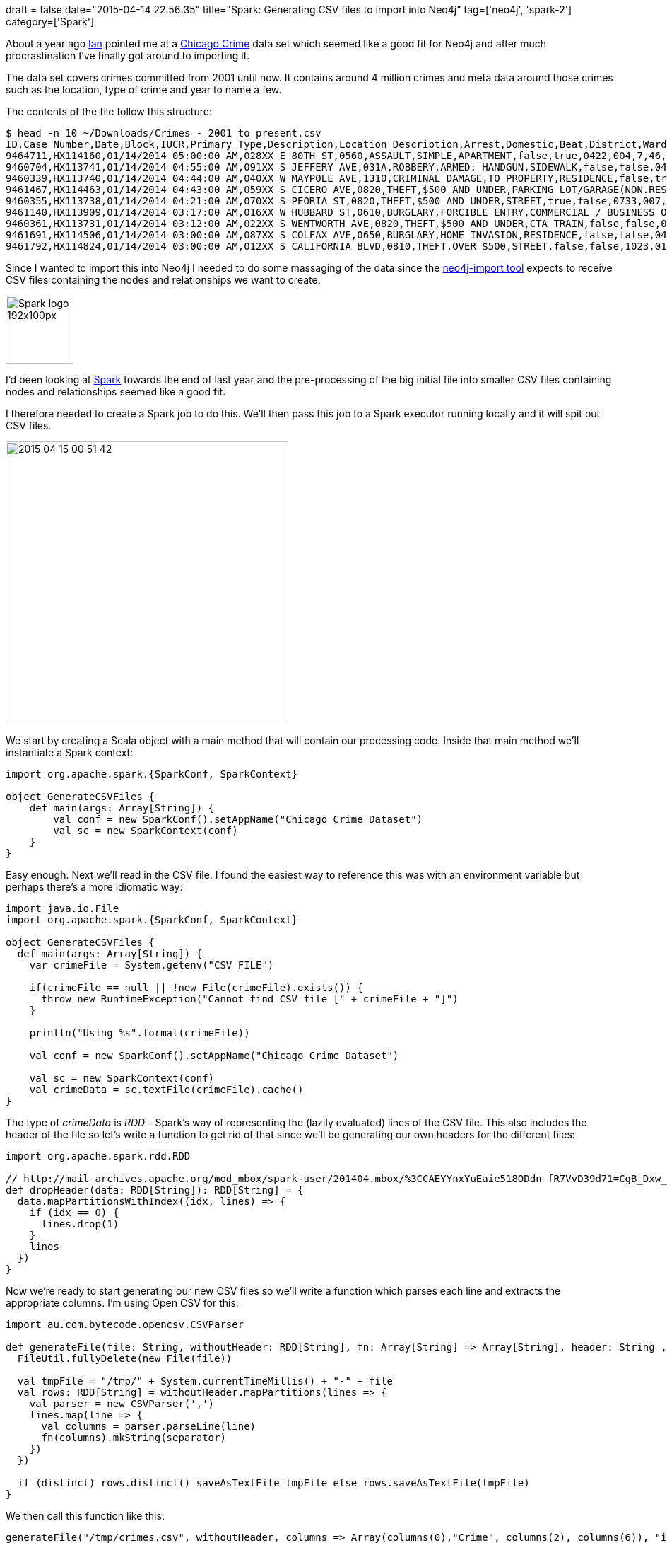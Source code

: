 +++
draft = false
date="2015-04-14 22:56:35"
title="Spark: Generating CSV files to import into Neo4j"
tag=['neo4j', 'spark-2']
category=['Spark']
+++


About a year ago http://twitter.com/iansrobinson[Ian] pointed me at a https://data.cityofchicago.org/Public-Safety/Crimes-2001-to-present/ijzp-q8t2[Chicago Crime] data set which seemed like a good fit for Neo4j and after much procrastination I've finally got around to importing it.

The data set covers crimes committed from 2001 until now. It contains around 4 million crimes and meta data around those crimes such as the location, type of crime and year to name a few.

The contents of the file follow this structure:

[source,bash]
----

$ head -n 10 ~/Downloads/Crimes_-_2001_to_present.csv
ID,Case Number,Date,Block,IUCR,Primary Type,Description,Location Description,Arrest,Domestic,Beat,District,Ward,Community Area,FBI Code,X Coordinate,Y Coordinate,Year,Updated On,Latitude,Longitude,Location
9464711,HX114160,01/14/2014 05:00:00 AM,028XX E 80TH ST,0560,ASSAULT,SIMPLE,APARTMENT,false,true,0422,004,7,46,08A,1196652,1852516,2014,01/20/2014 12:40:05 AM,41.75017626412204,-87.55494559131228,"(41.75017626412204, -87.55494559131228)"
9460704,HX113741,01/14/2014 04:55:00 AM,091XX S JEFFERY AVE,031A,ROBBERY,ARMED: HANDGUN,SIDEWALK,false,false,0413,004,8,48,03,1191060,1844959,2014,01/18/2014 12:39:56 AM,41.729576153145636,-87.57568059471686,"(41.729576153145636, -87.57568059471686)"
9460339,HX113740,01/14/2014 04:44:00 AM,040XX W MAYPOLE AVE,1310,CRIMINAL DAMAGE,TO PROPERTY,RESIDENCE,false,true,1114,011,28,26,14,1149075,1901099,2014,01/16/2014 12:40:00 AM,41.884543798701515,-87.72803579358926,"(41.884543798701515, -87.72803579358926)"
9461467,HX114463,01/14/2014 04:43:00 AM,059XX S CICERO AVE,0820,THEFT,$500 AND UNDER,PARKING LOT/GARAGE(NON.RESID.),false,false,0813,008,13,64,06,1145661,1865031,2014,01/16/2014 12:40:00 AM,41.785633535413176,-87.74148516669783,"(41.785633535413176, -87.74148516669783)"
9460355,HX113738,01/14/2014 04:21:00 AM,070XX S PEORIA ST,0820,THEFT,$500 AND UNDER,STREET,true,false,0733,007,17,68,06,1171480,1858195,2014,01/16/2014 12:40:00 AM,41.766348042591375,-87.64702037047671,"(41.766348042591375, -87.64702037047671)"
9461140,HX113909,01/14/2014 03:17:00 AM,016XX W HUBBARD ST,0610,BURGLARY,FORCIBLE ENTRY,COMMERCIAL / BUSINESS OFFICE,false,false,1215,012,27,24,05,1165029,1903111,2014,01/16/2014 12:40:00 AM,41.889741146006095,-87.66939334853973,"(41.889741146006095, -87.66939334853973)"
9460361,HX113731,01/14/2014 03:12:00 AM,022XX S WENTWORTH AVE,0820,THEFT,$500 AND UNDER,CTA TRAIN,false,false,0914,009,25,34,06,1175363,1889525,2014,01/20/2014 12:40:05 AM,41.85223460427207,-87.63185047834335,"(41.85223460427207, -87.63185047834335)"
9461691,HX114506,01/14/2014 03:00:00 AM,087XX S COLFAX AVE,0650,BURGLARY,HOME INVASION,RESIDENCE,false,false,0423,004,7,46,05,1195052,1847362,2014,01/17/2014 12:40:17 AM,41.73607283858007,-87.56097809501115,"(41.73607283858007, -87.56097809501115)"
9461792,HX114824,01/14/2014 03:00:00 AM,012XX S CALIFORNIA BLVD,0810,THEFT,OVER $500,STREET,false,false,1023,010,28,29,06,1157929,1894034,2014,01/17/2014 12:40:17 AM,41.86498077118534,-87.69571529596696,"(41.86498077118534, -87.69571529596696)"
----

Since I wanted to import this into Neo4j I needed to do some massaging of the data since the http://neo4j.com/docs/2.2.0/import-tool.html[neo4j-import tool] expects to receive CSV files containing the nodes and relationships we want to create.

image::{{<siteurl>}}/uploads/2015/04/Spark-logo-192x100px.png[Spark logo 192x100px,96]

I'd been looking at https://spark.apache.org/[Spark] towards the end of last year and the pre-processing of the big initial file into smaller CSV files containing nodes and relationships seemed like a good fit.

I therefore needed to create a Spark job to do this. We'll then pass this job to a Spark executor running locally and it will spit out CSV files.

image::{{<siteurl>}}/uploads/2015/04/2015-04-15_00-51-42.png[2015 04 15 00 51 42,400]

We start by creating a Scala object with a main method that will contain our processing code. Inside that main method we'll instantiate a Spark context:

[source,scala]
----

import org.apache.spark.{SparkConf, SparkContext}

object GenerateCSVFiles {
    def main(args: Array[String]) {
        val conf = new SparkConf().setAppName("Chicago Crime Dataset")
        val sc = new SparkContext(conf)
    }
}
----

Easy enough. Next we'll read in the CSV file. I found the easiest way to reference this was with an environment variable but perhaps there's a more idiomatic way:

[source,scala]
----

import java.io.File
import org.apache.spark.{SparkConf, SparkContext}

object GenerateCSVFiles {
  def main(args: Array[String]) {
    var crimeFile = System.getenv("CSV_FILE")

    if(crimeFile == null || !new File(crimeFile).exists()) {
      throw new RuntimeException("Cannot find CSV file [" + crimeFile + "]")
    }

    println("Using %s".format(crimeFile))

    val conf = new SparkConf().setAppName("Chicago Crime Dataset")

    val sc = new SparkContext(conf)
    val crimeData = sc.textFile(crimeFile).cache()
}
----

The type of +++<cite>+++crimeData+++</cite>+++ is +++<cite>+++RDD[String]+++</cite>+++ - Spark's way of representing the (lazily evaluated) lines of the CSV file. This also includes the header of the file so let's write a function to get rid of that since we'll be generating our own headers for the different files:

[source,scala]
----

import org.apache.spark.rdd.RDD

// http://mail-archives.apache.org/mod_mbox/spark-user/201404.mbox/%3CCAEYYnxYuEaie518ODdn-fR7VvD39d71=CgB_Dxw_4COVXgmYYQ@mail.gmail.com%3E
def dropHeader(data: RDD[String]): RDD[String] = {
  data.mapPartitionsWithIndex((idx, lines) => {
    if (idx == 0) {
      lines.drop(1)
    }
    lines
  })
}
----

Now we're ready to start generating our new CSV files so we'll write a function which parses each line and extracts the appropriate columns. I'm using Open CSV for this:

[source,scala]
----

import au.com.bytecode.opencsv.CSVParser

def generateFile(file: String, withoutHeader: RDD[String], fn: Array[String] => Array[String], header: String , distinct:Boolean = true, separator: String = ",") = {
  FileUtil.fullyDelete(new File(file))

  val tmpFile = "/tmp/" + System.currentTimeMillis() + "-" + file
  val rows: RDD[String] = withoutHeader.mapPartitions(lines => {
    val parser = new CSVParser(',')
    lines.map(line => {
      val columns = parser.parseLine(line)
      fn(columns).mkString(separator)
    })
  })

  if (distinct) rows.distinct() saveAsTextFile tmpFile else rows.saveAsTextFile(tmpFile)
}
----

We then call this function like this:

[source,scala]
----

generateFile("/tmp/crimes.csv", withoutHeader, columns => Array(columns(0),"Crime", columns(2), columns(6)), "id:ID(Crime),:LABEL,date,description", false)
----

The output into 'tmpFile' is actually 32 'part files' but I wanted to be able to http://www.markhneedham.com/blog/2014/11/30/spark-write-to-csv-file-with-header-using-saveasfile/[merge those together into individual CSV files] that were easier to work with.

I won't paste the the full job here but if you want to take a look https://github.com/mneedham/neo4j-spark-chicago/blob/master/src/main/scala/GenerateCSVFiles.scala[it's on github].

Now we need to submit the job to Spark. I've wrapped this in a https://github.com/mneedham/neo4j-spark-chicago/blob/master/create_files.sh[script] if you want to follow along but these are the contents:

[source,bash]
----

./spark-1.1.0-bin-hadoop1/bin/spark-submit \
--driver-memory 5g \
--class GenerateCSVFiles \
--master local[8] \
target/scala-2.10/playground_2.10-1.0.jar \
$@
----

If we execute that we'll see the following output..."

[source,bash]
----

Spark assembly has been built with Hive, including Datanucleus jars on classpath
Using Crimes_-_2001_to_present.csv
Using Spark's default log4j profile: org/apache/spark/log4j-defaults.properties
15/04/15 00:31:44 INFO SparkContext: Running Spark version 1.3.0
...
15/04/15 00:47:26 INFO TaskSchedulerImpl: Removed TaskSet 8.0, whose tasks have all completed, from pool
15/04/15 00:47:26 INFO DAGScheduler: Stage 8 (saveAsTextFile at GenerateCSVFiles.scala:51) finished in 2.702 s
15/04/15 00:47:26 INFO DAGScheduler: Job 4 finished: saveAsTextFile at GenerateCSVFiles.scala:51, took 8.715588 s

real	0m44.935s
user	4m2.259s
sys	0m14.159s
----

and these CSV files will be generated:

[source,bash]
----

$ ls -alh /tmp/*.csv
-rwxrwxrwx  1 markneedham  wheel   3.0K 14 Apr 07:37 /tmp/beats.csv
-rwxrwxrwx  1 markneedham  wheel   217M 14 Apr 07:37 /tmp/crimes.csv
-rwxrwxrwx  1 markneedham  wheel    84M 14 Apr 07:37 /tmp/crimesBeats.csv
-rwxrwxrwx  1 markneedham  wheel   120M 14 Apr 07:37 /tmp/crimesPrimaryTypes.csv
-rwxrwxrwx  1 markneedham  wheel   912B 14 Apr 07:37 /tmp/primaryTypes.csv
----

Let's have a quick check what they contain:

[source,bash]
----

$ head -n 10 /tmp/beats.csv
id:ID(Beat),:LABEL
1135,Beat
1421,Beat
2312,Beat
1113,Beat
1014,Beat
2411,Beat
1333,Beat
2521,Beat
1652,Beat
----

[source,bash]
----

$ head -n 10 /tmp/crimes.csv
id:ID(Crime),:LABEL,date,description
9464711,Crime,01/14/2014 05:00:00 AM,SIMPLE
9460704,Crime,01/14/2014 04:55:00 AM,ARMED: HANDGUN
9460339,Crime,01/14/2014 04:44:00 AM,TO PROPERTY
9461467,Crime,01/14/2014 04:43:00 AM,$500 AND UNDER
9460355,Crime,01/14/2014 04:21:00 AM,$500 AND UNDER
9461140,Crime,01/14/2014 03:17:00 AM,FORCIBLE ENTRY
9460361,Crime,01/14/2014 03:12:00 AM,$500 AND UNDER
9461691,Crime,01/14/2014 03:00:00 AM,HOME INVASION
9461792,Crime,01/14/2014 03:00:00 AM,OVER $500
----

[source,bash]
----

$ head -n 10 /tmp/crimesBeats.csv
:START_ID(Crime),:END_ID(Beat),:TYPE
5896915,0733,ON_BEAT
9208776,2232,ON_BEAT
8237555,0111,ON_BEAT
6464775,0322,ON_BEAT
6468868,0411,ON_BEAT
4189649,0524,ON_BEAT
7620897,0421,ON_BEAT
7720402,0321,ON_BEAT
5053025,1115,ON_BEAT
----

Looking good. Let's get them imported into Neo4j:

[source,bash]
----

$ ./neo4j-community-2.2.0/bin/neo4j-import --into /tmp/my-neo --nodes /tmp/crimes.csv --nodes /tmp/beats.csv --nodes /tmp/primaryTypes.csv --relationships /tmp/crimesBeats.csv --relationships /tmp/crimesPrimaryTypes.csv
Nodes
[*>:45.76 MB/s----------------------------------|PROPERTIES(2)=============|NODE:3|v:118.05 MB/]  4M
Done in 5s 605ms
Prepare node index
[*RESOLVE:64.85 MB-----------------------------------------------------------------------------]  4M
Done in 4s 930ms
Calculate dense nodes
[>:42.33 MB/s-------------------|*PREPARE(7)===================================|CALCULATOR-----]  8M
Done in 5s 417ms
Relationships
[>:42.33 MB/s-------------|*PREPARE(7)==========================|RELATIONSHIP------------|v:44.]  8M
Done in 6s 62ms
Node --> Relationship
[*>:??-----------------------------------------------------------------------------------------]  4M
Done in 324ms
Relationship --> Relationship
[*LINK-----------------------------------------------------------------------------------------]  8M
Done in 1s 984ms
Node counts
[*>:??-----------------------------------------------------------------------------------------]  4M
Done in 360ms
Relationship counts
[*>:??-----------------------------------------------------------------------------------------]  8M
Done in 653ms

IMPORT DONE in 26s 517ms
----

Next I updated +++<cite>+++conf/neo4j-server.properties+++</cite>+++ to point to my new database:

[source,text]
----

#***************************************************************
# Server configuration
#***************************************************************

# location of the database directory
#org.neo4j.server.database.location=data/graph.db
org.neo4j.server.database.location=/tmp/my-neo
----

Now I can start up Neo and start exploring the data:

[source,bash]
----

$ ./neo4j-community-2.2.0/bin/neo4j start
----

[source,cypher]
----

MATCH (:Crime)-[r:CRIME_TYPE]->()
RETURN r
LIMIT 10
----

image::{{<siteurl>}}/uploads/2015/04/graph-15.png[Graph  15,600]

There's lots more relationships and entities that we could pull out of this data set - what I've done is just a start. So if you're up for some more Chicago crime exploration the https://github.com/mneedham/neo4j-spark-chicago[code and instructions explaining how to run it are on github].
